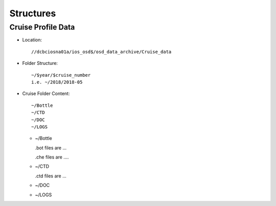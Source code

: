 ============
Structures
============

Cruise Profile Data
-------------

- Location::

	//dcbciosna01a/ios_osd$/osd_data_archive/Cruise_data

- Folder Structure::

	~/$year/$cruise_number 
	i.e. ~/2018/2018-05

- Cruise Folder Content::

	~/Bottle
	~/CTD
	~/DOC
	~/LOGS

  - ~/Bottle

    .bot files are ...

    .che files are ....

  - ~/CTD

    .ctd files are ...

  - ~/DOC
  - ~/LOGS
